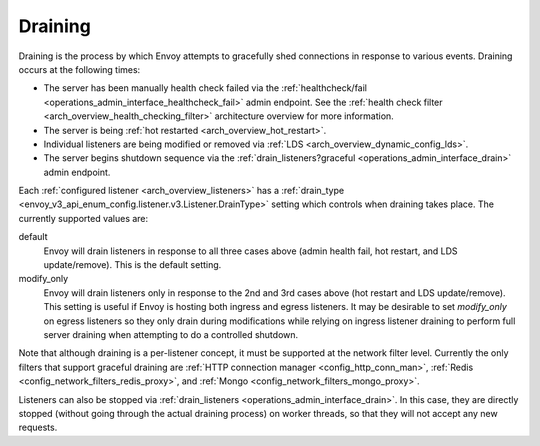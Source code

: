 .. _arch_overview_draining:

Draining
========

Draining is the process by which Envoy attempts to gracefully shed connections in response to
various events. Draining occurs at the following times:

* The server has been manually health check failed via the :ref:`healthcheck/fail
  <operations_admin_interface_healthcheck_fail>` admin endpoint. See the :ref:`health check filter
  <arch_overview_health_checking_filter>` architecture overview for more information.
* The server is being :ref:`hot restarted <arch_overview_hot_restart>`.
* Individual listeners are being modified or removed via :ref:`LDS
  <arch_overview_dynamic_config_lds>`.
* The server begins shutdown sequence via the :ref:`drain_listeners?graceful
  <operations_admin_interface_drain>` admin endpoint.

Each :ref:`configured listener <arch_overview_listeners>` has a :ref:`drain_type
<envoy_v3_api_enum_config.listener.v3.Listener.DrainType>` setting which controls when draining takes place. The currently
supported values are:

default
  Envoy will drain listeners in response to all three cases above (admin health fail, hot restart, and
  LDS update/remove). This is the default setting.

modify_only
  Envoy will drain listeners only in response to the 2nd and 3rd cases above (hot restart and
  LDS update/remove). This setting is useful if Envoy is hosting both ingress and egress listeners.
  It may be desirable to set *modify_only* on egress listeners so they only drain during
  modifications while relying on ingress listener draining to perform full server draining when
  attempting to do a controlled shutdown.

Note that although draining is a per-listener concept, it must be supported at the network filter
level. Currently the only filters that support graceful draining are
:ref:`HTTP connection manager <config_http_conn_man>`,
:ref:`Redis <config_network_filters_redis_proxy>`, and
:ref:`Mongo <config_network_filters_mongo_proxy>`.

Listeners can also be stopped via :ref:`drain_listeners <operations_admin_interface_drain>`. In this case,
they are directly stopped (without going through the actual draining process) on worker threads,
so that they will not accept any new requests.
